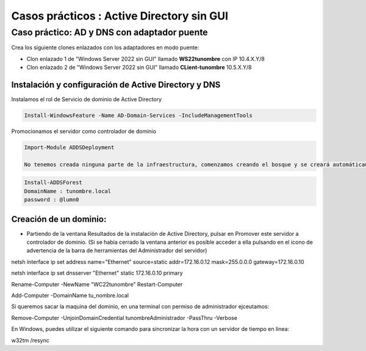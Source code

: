 ********************************************
Casos prácticos : Active Directory sin GUI
********************************************


Caso práctico: AD y DNS con adaptador puente
===============================

Crea los siguiente clones enlazados con los adaptadores en modo puente:

* Clon enlazado 1 de "Windows Server 2022 sin GUI" llamado **WS22tunombre** con IP 10.4.X.Y/8
* Clon enlazado 2 de "Windows Server 2022 sin GUI" llamado **CLient-tunombre** 10.5.X.Y/8

Instalación y configuración de Active Directory y DNS
-------------

Instalamos el rol de Servicio de dominio de Active Directory

.. code-block:: powershell

  Install-WindowsFeature -Name AD-Domain-Services -IncludeManagementTools

Promocionamos el servidor como controlador de dominio

.. code-block:: powershell

  Import-Module ADDSDeployment

  No tenemos creada ninguna parte de la infraestructura, comenzamos creando el bosque y se creará automáticamente el resto de la estructura
  
.. code-block:: powershell

  Install-ADDSForest
  DomainName : tunombre.local
  password : @lumn0






Creación de un dominio:
-------

* Partiendo de la ventana Resultados de la instalación de Active Directory, pulsar en Promover este servidor a controlador de dominio. (Si se había cerrado la ventana anterior es posible acceder a ella pulsando en el icono de advertencia de la barra de herramientas del Administrador del servidor)





netsh interface ip set address name="Ethernet" source=static addr=172.16.0.12 mask=255.0.0.0 gateway=172.16.0.10

netsh interface ip set dnsserver "Ethernet" static 172.16.0.10 primary


Rename-Computer -NewName "WC22tunombre"
Restart-Computer

Add-Computer -DomainName tu_nombre.local

Si queremos sacar la maquina del dominio, en una terminal con permiso de administrador ejceutamos:

Remove-Computer -UnjoinDomainCredential tunombre\Administrador -PassThru -Verbose





En Windows, puedes utilizar el siguiente comando para sincronizar la hora con un servidor de tiempo en línea:

w32tm /resync